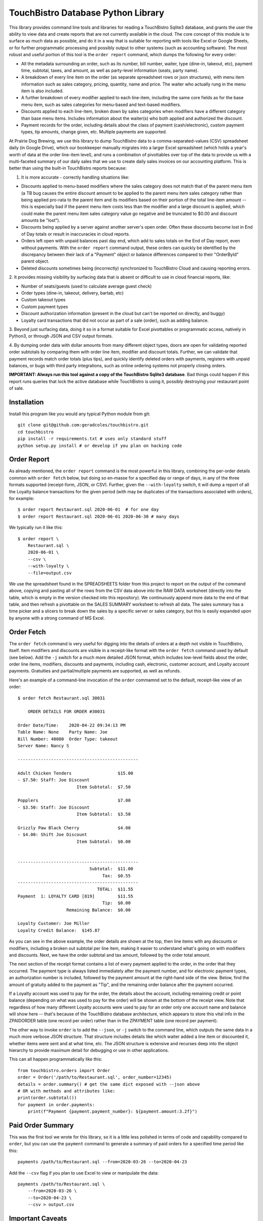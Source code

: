 TouchBistro Database Python Library
===================================

This library provides command line tools and libraries for reading a
TouchBistro Sqlite3 database, and grants the user the ability to view
data and create reports that are not currently available in the cloud. The core
concept of this module is to surface as much data as possible, and do it in a
way that is suitable for reporting with tools like Excel or Google Sheets, or
for further programmatic processing and possibly output to other systems (such
as accounting software). The most robust and useful portion of this tool is the
``order report`` command, which dumps the following for every order:

- All the metadata surrounding an order, such as its number, bill number,
  waiter, type (dine-in, takeout, etc), payment time, subtotal, taxes, and
  amount, as well as party-level information (seats, party name).
- A breakdown of every line item on the order (as separate spreadsheet rows or
  json structures), with menu item information such as sales category, pricing,
  quantity, name and price. The waiter who actually rung in the menu item
  is also included.
- A further breakdown of every modifier applied to each line-item, including
  the same core fields as for the base menu item, such as sales categories for
  menu-based and text-based modifiers.
- Discounts applied to each line-item, broken down by sales categories when
  modifiers have a different category than base menu items. Includes information
  about the waiter(s) who both applied and authorized the discount.
- Payment records for the order, including details about the class of payment
  (cash/electronic), custom payment types, tip amounts, change given, etc.
  Multiple payments are supported.

At Prairie Dog Brewing, we use this library to dump TouchBistro data to a
comma-separated-values (CSV) spreadsheet daily (in Google Drive), which our
bookkeeper manually migrates
into a larger Excel spreadsheet (which holds a year's worth of data at the
order line-item level), and runs a combination of pivottables over top of the
data to provide us with a multi-faceted summary of our daily sales that we
use to create daily sales invoices on our accounting platform. This is better
than using the built-in TouchBistro reports because:

1. It is more accurate - correctly handling situations like:
    
- Discounts applied to menu-based modifiers where the sales category does
  not match that of the parent menu item (a TB bug causes the entire discount
  amount to be applied to the parent menu item sales category rather than
  being applied pro-rata to the parent item and its modifiers based on their
  portion of the total line-item amount -- this is especially bad if the
  parent menu item costs less than the modifier and a large discount is
  applied, which could make the parent menu item sales category value go
  negative and be truncated to $0.00 and discount amounts be "lost").
  
- Discounts being applied by a server against another server's open order.
  Often these discounts become lost in End of Day totals or result in
  inaccuracies in cloud reports.

- Orders left open with unpaid balances past day end, which add to sales
  totals on the End of Day report, even without payments. With the ``order
  report`` command output, these orders can quickly be identified by the
  discrepancy between their lack of a "Payment" object or balance differences
  compared to their "OrderById" parent object.

- Deleted discounts sometimes being (incorrectly) synchronized to
  TouchBistro Cloud and causing reporting errors.

2. It provides missing visibility by surfacing data that is absent or difficult
to use in cloud financial reports, like:

- Number of seats/guests (used to calculate average guest check)
- Order types (dine-in, takeout, delivery, bartab, etc)
- Custom takeout types
- Custom payment types
- Discount authorization information (present in the cloud but can't be
  reported on directly, and buggy)
- Loyalty card transactions that did not occur as part of a sale (order),
  such as adding balance.

3. Beyond just surfacing data, doing it so in a format suitable for Excel
pivottables or programmatic access, natively in Python3, or through JSON and
CSV output formats.

4. By dumping order data with dollar amounts from many different object types,
doors are open for validating reported order subtotals by comparing them with
order line item, modifier and discount totals. Further, we can validate
that payment records match order totals (plus tips), and quickly identify
deleted orders with payments, registers with unpaid balances, or bugs with
third party integrations, such as online ordering systems not properly closing
orders.

**IMPORTANT: Always run this tool against a copy of the TouchBistro Sqlite3
database**. Bad things could happen if this report runs queries that lock the
active database while TouchBistro is using it, possibly destroying your
restaurant point of sale.

Installation
------------

Install this program like you would any typical Python module from git::

    git clone git@github.com:geradcoles/touchbistro.git
    cd touchbistro
    pip install -r requirements.txt # uses only standard stuff
    python setup.py install # or develop if you plan on hacking code

Order Report
------------

As already mentioned, the ``order report`` command is the most powerful
in this library, combining the per-order details common with ``order fetch``
below, but doing so en-masse for a specified day or range of days, in any of
the three formats supported (receipt-form, JSON, or CSV). Further, given the
``--with-loyalty`` switch, it will dump a report of all the Loyalty balance
transactions for the given period (with may be duplicates of the transactions
associated with orders), for example::

    $ order report Restaurant.sql 2020-06-01  # for one day
    $ order report Restaurant.sql 2020-06-01 2020-06-30 # many days

We typically run it like this::

    $ order report \
        Restaurant.sql \
        2020-06-01 \
        --csv \
        --with-loyalty \
        --file=output.csv

We use the spreadsheet found in the SPREADSHEETS folder from this project to
report on the output of the command above, copying and pasting all of the rows
from the CSV data above into the RAW DATA worksheet (directly into the table,
which is empty in the version checked into this repository). We continuously
append more data to the end of that table, and then refresh a pivottable on
the SALES SUMMARY worksheet to refresh all data. The sales summary has a time
picker and a slicers to break down the sales by a specific server or sales
category, but this is easily expanded upon by anyone with a strong command of
MS Excel.

Order Fetch
-------------

The ``order fetch`` command is very useful for digging into
the details of orders at a depth not visible in TouchBistro, itself. Item
modifiers and discounts are visible in a receipt-like format with the ``order
fetch`` command used by default (see below). Add the ``-j`` switch for a much
more detailed JSON format, which includes low-level fields about the order,
order line items, modifiers, discounts and payments, including cash,
electronic, customer account, and Loyalty account payments. Gratuities and
partial/multiple payments are supported, as well as refunds.

Here's an example of a command-line invocation of the ``order`` commamnd set
to the default, receipt-like view of an order::

    $ order fetch Restaurant.sql 30031

        ORDER DETAILS FOR ORDER #30031

    Order Date/Time: 	2020-04-22 09:34:13 PM
    Table Name: None	Party Name: Joe
    Bill Number: 40080	Order Type: takeout
    Server Name: Nancy S

    -----------------------------------------------

    Adult Chicken Tenders                  $15.00
    - $7.50: Staff: Joe Discount
                           Item Subtotal:  $7.50

    Popplers                               $7.00
    - $3.50: Staff: Joe Discount
                           Item Subtotal:  $3.50

    Grizzly Paw Black Cherry               $4.00
    - $4.00: Shift Joe Discount
                           Item Subtotal:  $0.00


    -----------------------------------------------
                                Subtotal:  $11.00
                                     Tax:  $0.55
    -----------------------------------------------
                                   TOTAL:  $11.55
    Payment  1: LOYALTY CARD [819]         $11.55
                                     Tip:  $0.00
                       Remaining Balance:  $0.00

    Loyalty Customer: Joe Miller
    Loyalty Credit Balance:  $145.87

As you can see in the above example, the order details are shown at the top,
then line items with any discounts or modifiers, including a broken out 
subtotal per line item, making it easier to understand what's going on with
modifiers and discounts. Next, we have the order subtotal and tax amount,
followed by the order total amount.

The next section of the receipt format contains a list of every payment applied
to the order, in the order that they occurred. The payment type is always
listed immediately after the payment number, and for electronic payment types,
an authorization number is included, followed by the payment amount at the
right-hand side of the view. Below, find the amount of gratuity added to the
payment as "Tip", and the remaining order balance after the payment occurred.

If a Loyalty account was used to pay for the order, the details about the
account, including remaining credit or point balance (depending on what was
used to pay for the order) will be shown at the bottom of the receipt view.
Note that regardless of how many different Loyalty accounts were used to pay
for an order only one account name and balance will show here -- that's because
of the TouchBistro database architecture, which appears to store this vital
info in the ZPAIDORDER table (one record per order) rather than in the ZPAYMENT
table (one record per payment).

The other way to invoke ``order`` is to add the ``--json``, or ``-j`` switch to
the command line, which outputs the same data in a much more verbose JSON
structure. That structure includes details like which waiter added a line item
or discounted it, whether items were sent and at what time, etc. The JSON
structure is extensive and recurses deep into the object hierarchy to provide
maximum detail for debugging or use in other applications.

This can all happen programmatically like this::

    from touchbistro.orders import Order
    order = Order('/path/to/Restaurant.sql', order_number=12345)
    details = order.summary() # get the same dict exposed with --json above
    # OR with methods and attributes like:
    print(order.subtotal())
    for payment in order.payments:
        print(f"Payment {payment.payment_number}: ${payment.amount:3.2f}")


Paid Order Summary
------------------

This was the first tool we wrote for this library, so it is a little less
polished in terms of code and capability compared to ``order``, but you can
use the ``payment`` command to generate a summary of paid orders for a
specified time period like this::

    payments /path/to/Restaurant.sql --from=2020-03-26 --to=2020-04-23

Add the ``--csv`` flag if you plan to use Excel to view or manipulate the data::

    payments /path/to/Restaurant.sql \
        --from=2020-03-26 \
        --to=2020-04-23 \
        --csv > output.csv

Important Caveats
-----------------
This library started entirely as the result of reverse-engineering of the
TouchBistro database by one person. We have had to interpret database column
names and table structures to infer architecture and establish relationships
between rows in many different tables to come up with a surprisingly-complete
view of the objects TouchBistro uses in their software, at least as far as
the objects we require for accounting and reporting purposes.

The downside is that this is totally unsupported software and it could be
rendered inoperable by TouchBistro at any moment due to changes to their
database architecture. As it is, many tables and columns in the TouchBistro
database change names with each software update, so it is difficult to
write code against those tables, and should TouchBistro change their naming
scheme, this code will require updates and continuous maintenance to stay
relevant. **Your mileage may vary!**

Future Improvements and Crowdsourcing
-------------------------------------
Any help maintaining this module is welcome! Keep in mind that we wrote this
library with a specific operational need (and urgency) in mind, so it is
lacking many of the wonderful things we've come to expect from modern Python
modules, like tests, a Sphynx build, etc. CLI commands do not perform any
input validation. Pointing a command at a non-existent path for the Sqlite3
database results in a new one being created there.

There's also a lot of room for
future feature growth, such as elaborating more on waiters, roles and shifts,
identifying day boundaries based on End of Day and Start of Day operations,
and expanding reporting to support the use of those boundaries instead of
a fixed time of day (which is the same thing TouchBistro Cloud does). Customer
accounts are still only supported when used for payments, but none of the
pay in/out information (when done directly from the Customer Account admin
area) is reported, whereas it is included for Loyalty. We would also like to
continue building the ``changelog`` module, which is only half-working at the
moment. Menu items are supported but not menu categories, and much can be done
to improve that side of things.

Please submit a pull request for any ideas for code enhancements or fixes to
documentation etc.

